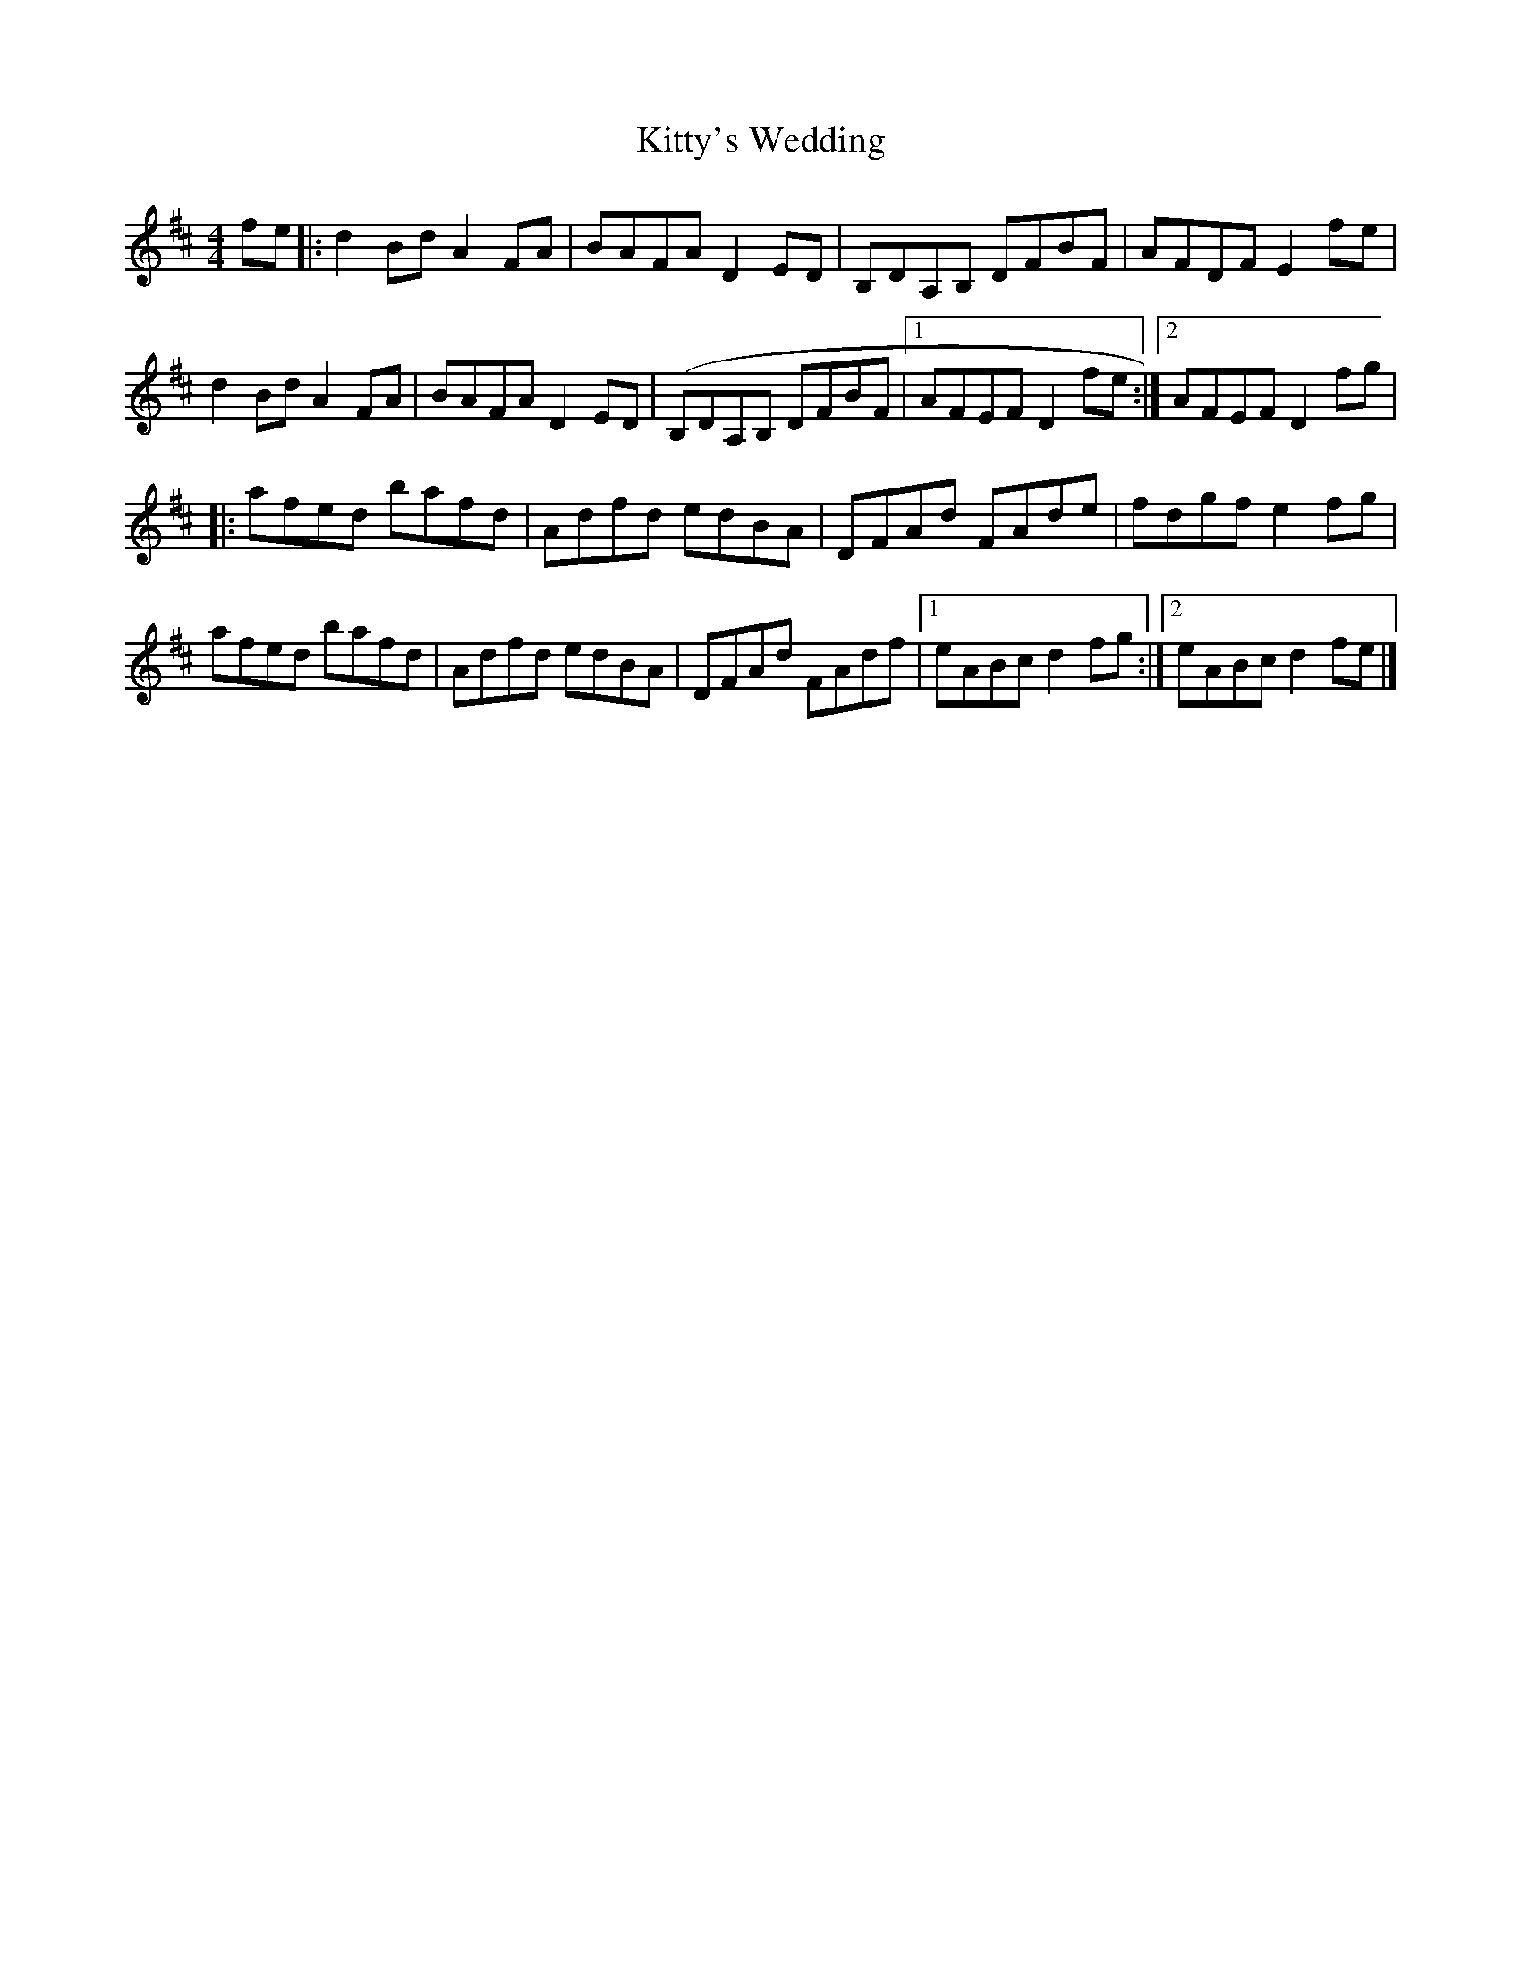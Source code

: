 X: 9
T:Kitty's Wedding
M:4/4
L:1/8
R:Hornpipe
K:D
fe[|:d2Bd A2FA|BAFA D2ED|B,DA,B, DFBF|AFDF E2fe|!
d2Bd A2FA|BAFA D2ED|(B,DA,B, DFBF|1AFEF D2fe:|2AFEF D2fg|!
|:afed bafd|Adfd edBA|DFAd FAde|fdgf e2fg|!
afed bafd|Adfd edBA|DFAd FAdf|1eABc d2fg:|2eABc d2fe|]!
